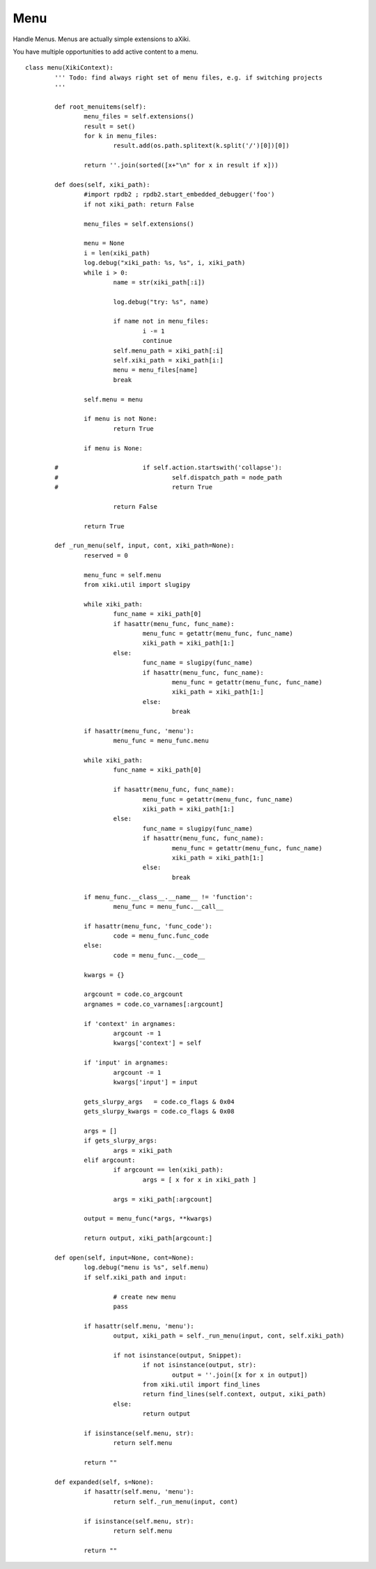 Menu
====

Handle Menus.  Menus are actually simple extensions to aXiki.

You have multiple opportunities to add active content to a menu.

::

	class menu(XikiContext):
		''' Todo: find always right set of menu files, e.g. if switching projects
		'''

		def root_menuitems(self):
			menu_files = self.extensions()
			result = set()
			for k in menu_files:
				result.add(os.path.splitext(k.split('/')[0])[0])

			return ''.join(sorted([x+"\n" for x in result if x]))

		def does(self, xiki_path):
			#import rpdb2 ; rpdb2.start_embedded_debugger('foo')
			if not xiki_path: return False

			menu_files = self.extensions()

			menu = None
			i = len(xiki_path)
			log.debug("xiki_path: %s, %s", i, xiki_path)
			while i > 0:
				name = str(xiki_path[:i])

				log.debug("try: %s", name)

				if name not in menu_files:
					i -= 1
					continue
				self.menu_path = xiki_path[:i]
				self.xiki_path = xiki_path[i:]
				menu = menu_files[name]
				break

			self.menu = menu

			if menu is not None:
				return True

			if menu is None:

		#			if self.action.startswith('collapse'):
		#				self.dispatch_path = node_path
		#				return True

				return False

			return True

		def _run_menu(self, input, cont, xiki_path=None):
			reserved = 0

			menu_func = self.menu
			from xiki.util import slugipy

			while xiki_path:
				func_name = xiki_path[0]
				if hasattr(menu_func, func_name):
					menu_func = getattr(menu_func, func_name)
					xiki_path = xiki_path[1:]
				else:
					func_name = slugipy(func_name)
					if hasattr(menu_func, func_name):
						menu_func = getattr(menu_func, func_name)
						xiki_path = xiki_path[1:]
					else:
						break

			if hasattr(menu_func, 'menu'):
				menu_func = menu_func.menu

			while xiki_path:
				func_name = xiki_path[0]

				if hasattr(menu_func, func_name):
					menu_func = getattr(menu_func, func_name)
					xiki_path = xiki_path[1:]
				else:
					func_name = slugipy(func_name)
					if hasattr(menu_func, func_name):
						menu_func = getattr(menu_func, func_name)
						xiki_path = xiki_path[1:]
					else:
						break

			if menu_func.__class__.__name__ != 'function':
				menu_func = menu_func.__call__

			if hasattr(menu_func, 'func_code'):
				code = menu_func.func_code
			else:
				code = menu_func.__code__

			kwargs = {}

			argcount = code.co_argcount
			argnames = code.co_varnames[:argcount]

			if 'context' in argnames:
				argcount -= 1
				kwargs['context'] = self

			if 'input' in argnames:
				argcount -= 1
				kwargs['input'] = input

			gets_slurpy_args   = code.co_flags & 0x04
			gets_slurpy_kwargs = code.co_flags & 0x08

			args = []
			if gets_slurpy_args:
				args = xiki_path
			elif argcount:
				if argcount == len(xiki_path):
					args = [ x for x in xiki_path ]

				args = xiki_path[:argcount]

			output = menu_func(*args, **kwargs)

			return output, xiki_path[argcount:]

		def open(self, input=None, cont=None):
			log.debug("menu is %s", self.menu)
			if self.xiki_path and input:

				# create new menu
				pass

			if hasattr(self.menu, 'menu'):
				output, xiki_path = self._run_menu(input, cont, self.xiki_path)

				if not isinstance(output, Snippet):
					if not isinstance(output, str):
						output = ''.join([x for x in output])
					from xiki.util import find_lines
					return find_lines(self.context, output, xiki_path)
				else:
					return output

			if isinstance(self.menu, str):
				return self.menu

			return ""

		def expanded(self, s=None):
			if hasattr(self.menu, 'menu'):
				return self._run_menu(input, cont)

			if isinstance(self.menu, str):
				return self.menu

			return ""

